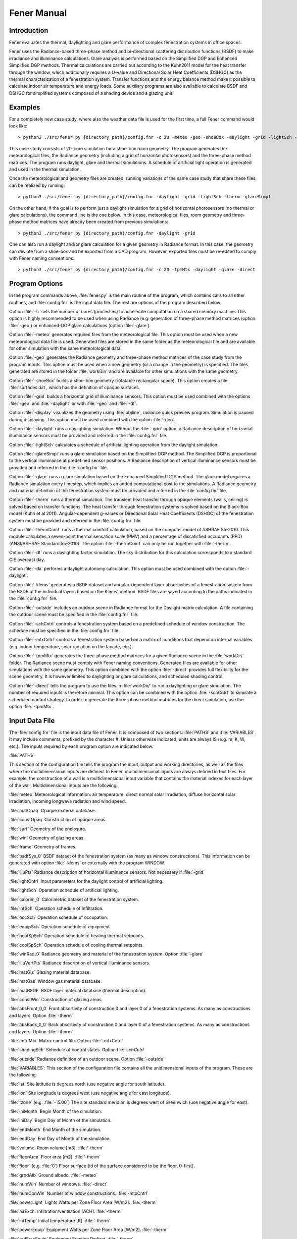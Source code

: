.. _Fener_manual:


***************
Fener Manual
***************

.. _introduction:

Introduction
=============================

Fener evaluates the thermal, daylighting and glare performance of 
complex fenestration systems in office spaces.

Fener uses the Radiance-based three-phase method and bi-directional 
scattering distribution functions (BSDF) to make irradiance and 
illuminance calculations. Glare analysis is performed based on the 
Simplified DGP and Enhanced Simplified DGP methods. Thermal calculations are carried out 
according to the Kuhn2011 model for the heat transfer through the 
window, which additionally requires a U-value and Directional Solar Heat
Coefficients (DSHGC) as the thermal characterization of a fenestration 
system. Transfer functions and the energy balance method make it 
possible to calculate indoor air temperature and energy loads. Some 
auxiliary programs are also available to calculate BSDF and DSHGC for 
simplified systems composed of a shading device and a glazing unit. 

.. _examples:

Examples
=============================

For a completely new case study, where also the weather data file is 
used for the first time, a full Fener command would look like::

  > python3 ./src/fener.py {directory_path}/config.fnr -c 20 -meteo -geo -shoeBox -daylight -grid -lightSch -therm -glareSimpl

This case study consists of 20-core simulation for a shoe-box room 
geometry. The program generates the meteorological files, the Radiance 
geometry (including a grid of horizontal photosensors) and the 
three-phase method matrices. The program runs daylight, glare and 
thermal simulations. A schedule of artificial light operation is 
generated and used in the thermal simulation. 

Once the meteorological and geometry files are created, running 
variations of the same case study that share these files can be realized 
by running::

  > python3 ./src/fener.py {directory_path}/config.fnr -daylight -grid -lightSch -therm -glareSimpl

On the other hand, if the goal is to perform just a daylight simulation 
for a grid of horizontal photosensors (no thermal or glare 
calculations), the command line is the one below. In this case, 
meteorological files, room geometry and three-phase method matrices have 
already been created from previous simulations::

  > python3 ./src/fener.py {directory_path}/config.fnr -daylight -grid

One can also run a daylight and/or glare calculation for a given geometry in Radiance format. 
In this case, the geometry can deviate from a shoe-box and be exported from a CAD program. However,
exported files must be re-edited to comply with Fener naming conventions::

  > python3 ./src/fener.py {directory_path}/config.fnr -c 20 -tpmMtx -daylight -glare -direct

.. _program_options:

Program Options
=============================

In the program commands above, :file:`fener.py` is the main routine of the program, which contains calls to all other routines, and :file:`config.fnr` is the input data file. The rest are options of the program described below:

Option :file:`-c` sets the number of cores (processes) to accelerate computation on a shared memory machine. This option is highly recommended to be used when using Radiance (e.g. generation of three-phase method matrices (option :file:`-geo`) or enhanced-DGP glare calculations (option :file:`-glare`).

Option :file:`-meteo` generates required files from the meteorological file. This option must be used when a new meteorological data file is used. Generated files are stored in the same folder as the meteorological file and are available for other simulation with the same meteorological data.

Option :file:`-geo` generates the Radiance geometry and three-phase method matrices of the case study from the program inputs. This option must be used when a new geometry (or a change in the geometry) is specified. The files generated are stored in the folder :file:`workDir/` and are available for other simulations with the same geometry.

Option :file:`-shoeBox` builds a shoe-box geometry (rotatable rectangular space). This option creates a file :file:`surfaces.dat`, which has the definition of opaque surfaces.

Option :file:`-grid` builds a horizontal grid of illuminance sensors. This option must be used combined with the options :file:`-geo` and :file:`-daylight` or with :file:`-geo` and :file:`-df`. 

Option :file:`-display` visualizes the geometry using :file:`objline`, radiance quick preview program. Simulation is paused during displaying. This option must be used combined with the option :file:`-geo`.

Option :file:`-daylight` runs a daylighting simulation.
Without the :file:`-grid` option, a Radiance description of horizontal illuminance sensors must be provided and referred in the :file:`config.fnr` file.

Option :file:`-lightSch` calculates a schedule of artificial lighting operation from the daylight simulation.

Option :file:`-glareSimpl` runs a glare simulation based on the Simplified-DGP method. The Simplified DGP is proportional to the vertical illuminance at predefined sensor positions. 
A Radiance description of vertical illuminance sensors must be provided and referred in the :file:`config.fnr` file.

Option :file:`-glare` runs a glare simulation based on the Enhanced Simplified DGP method. The glare model requires a Radiance simulation every timestep, which implies an added computational cost to the simulations. A Radiance geometry and material definition of the fenestration system must be provided and referred in the :file:`config.fnr` file.

Option :file:`-therm` runs a thermal simulation. The transient heat transfer through opaque elements (walls, ceiling) is solved based on transfer functions. The heat transfer through fenestration systems is solved based on the Black-Box model (Kuhn et al 2011).
Angular-dependent g-values or Directional Solar Heat Coefficients (DSHGC) of the fenestration system must be provided and referred in the :file:`config.fnr` file.

Option :file:`-thermComf` runs a thermal comfort calculation, based on the computer model of ASHRAE 55-2010. This module calculates a seven-point thermal sensation scale (PMV) and a percentage of dissatisfied occupants (PPD) (ANSI/ASHRAE Standard 55-2010).
The option :file:`-thermComf` can only be run together with :file:`-therm`.

Option :file:`-df` runs a daylighting factor simulation. The sky distribution for this calculation corresponds to a standard CIE overcast day. 

Option :file:`-da` performs a daylight autonomy calculation. This option must be used combined with the option :file:`-daylight`.

Option :file:`-klems` generates a BSDF dataset and angular-dependent layer absortivities of a fenestration system from the BSDF of the individual layers based on the Klems' method. BSDF files are saved according to the paths indicated in the :file:`config.fnr` file. 

Option :file:`-outside` includes an outdoor scene in Radiance format for the Daylight matrix calculation. A file containing the outdoor scene must be specified in the :file:`config.fnr` file. 

Option :file:`-schCntrl` controls a fenestration system based on a predefined schedule of window construction. The schedule must be specified in the :file:`config.fnr` file.

Option :file:`-mtxCntrl` controls a fenestration system based on a matrix of conditions that depend on internal variables (e.g. indoor temperature, solar radiation on the facade, etc.).

Option :file:`-tpmMtx` generates the three-phase method matrices for a given Radiance scene in the :file:`workDir/` folder. The Radiance scene must comply with Fener naming conventions. Generated files are available for other simulations with the same geometry. This option combined with the option :file:`-direct` provides full flexibility for the scene geometry. It is however limited to daylighting or glare calculations, and scheduled shading control.

Option :file:`-direct` tells the program to use the files in :file:`workDir/` to run a daylighting or glare simulation. The number of required inputs is therefore minimal. This option can be combined with the option :file:`-schCntrl` to simulate a scheduled control strategy. In order to generate the three-phase method matrices for the direct simulation, use the option :file:`-tpmMtx`.

.. _input-data-file:

Input Data File
=============================

The :file:`config.fnr` file is the input data file of Fener. It is composed of two sections: :file:`PATHS` and :file:`VARIABLES`. It may include comments, prefixed by the character #. Unless otherwise indicated, units are always IS (e.g. m, K, W, etc.). The inputs required by each program option are indicated below.

:file:`PATHS`

This section of the configuration file tells the program  the input, output and working directories, as well as the files where the multidimensional inputs are defined. In Fener, multidimensional inputs are always defined in text files. For example, the construction of a wall is a multidimensional input variable that contains the material indexes for each layer of the wall. Multidimensional inputs are the following:

:file:`meteo` 
Meteorological information: air temperature, direct normal solar irradiation, diffuse horizontal solar irradiation, incoming longwave radiation and wind speed.

:file:`matOpaq`
Opaque material database.

:file:`constOpaq`
Construction of opaque areas.

:file:`surf`
Geometry of the enclosure.

:file:`win`
Geometry of glazing areas.

:file:`frame`
Geometry of frames.

:file:`bsdfSys_0`
BSDF dataset of the fenestration system (as many as window constructions). This information can be generated with option :file:`-klems` or externally with the program WINDOW.

:file:`illuPts`
Radiance description of horizontal illuminance sensors. Not necessary if :file:`-grid`

:file:`lightCntrl`
Input parameters for the daylight control of artificial lighting.

:file:`lightSch`
Operation schedule of artificial lighting.

:file:`calorim_0`
Calorimetric dataset of the fenestration system. 

:file:`infSch`
Operation schedule of infiltration.

:file:`occSch`
Operation schedule of occupation.

:file:`equipSch`
Operation schedule of equipment.

:file:`heatSpSch`
Operation schedule of heating thermal setpoints.

:file:`coolSpSch`
Operation schedule of cooling thermal setpoints.

:file:`winRad_0`
Radiance geometry and material of the fenestration system. Option :file:`-glare`

:file:`illuVertPts`
Radiance description of vertical illuminance sensors.

:file:`matGlz`
Glazing material database.

:file:`matGas`
Window gas material database.
 
:file:`matBSDF`
BSDF layer material database (thermal description).
 
:file:`constWin`
Construction of glazing areas.

:file:`absFront_0_0`
Front absortivity of construction 0 and layer 0 of a fenestration systems. As many as constructions and layers. Option :file:`-therm`

:file:`absBack_0_0`
Back absortivity of construction 0 and layer 0 of a fenestration systems. As many as constructions and layers. Option :file:`-therm`

:file:`cntrlMtx`
Matrix control file. Option :file:`-mtxCntrl`

:file:`shadingSch`
Schedule of control states.  Option:file:`-schCntrl`

:file:`outside`
Radiance definition of an outdoor scene. Option :file:`-outside`

:file:`VARIABLES`: This section of the configuration file contains all the unidimensional inputs of the program. These are the following:

:file:`lat`
Site latitude is degrees north (use negative angle for south latitude).

:file:`lon`
Site longitude is degrees west (use negative angle for east longitude).        

:file:`tzone` (e.g. :file:`-15.00`) 
The site standard meridian is degrees west of Greenwich (use negative angle for east).      

:file:`iniMonth`
Begin Month of the simulation.

:file:`iniDay`
Begin Day of Month of the simulation.        

:file:`endMonth`
End Month of the simulation.         

:file:`endDay` 
End Day of Month of the simulation.                    

:file:`volume`
Room volume [m3]. :file:`-therm`

:file:`floorArea`
Floor area [m2]. :file:`-therm`

:file:`floor` (e.g. :file:`0`) 
Floor surface {id of the surface considered to be the floor, 0-first}.

:file:`grndAlb`
Ground albedo. :file:`-meteo`  

:file:`numWin`
Number of windows. :file:`-direct`  

:file:`numConWin`
Number of window constructions. :file:`-mtxCntrl`  

:file:`powerLight`
Lights Watts per Zone Floor Area [W/m2]. :file:`-therm`            

:file:`airExch`
Infiltration/ventilation [ACH]. :file:`-therm`       

:file:`iniTemp`
Initial temperature [K]. :file:`-therm`            

:file:`powerEquip`
Equipment Watts per Zone Floor Area [W/m2]. :file:`-therm`             

:file:`radFracEquip`
Equipment Fraction Radiant. :file:`-therm`        

:file:`powerPeople`
People Watts per Zone Floor Area [W/m2]. :file:`-therm`               

:file:`radFracPeople`
People Fraction Radiant. :file:`-therm`    

:file:`radFracLight`
Lights Fraction Radiant. :file:`-therm`

:file:`numPhotosensX` 
Grid of photosensors: number of sensors along the length of the floor surface. :file:`-grid`

:file:`numPhotosensY`
grid of photosensors: number of sensors along the width of the floor surface. :file:`-grid`

:file:`photosensHeight` 
grid of photosensors: height of sensors from Radiance coordinate reference (i.e. thickness of floor + distance from floor). :file:`-grid`

:file:`gridXOffset`
X-offset for photosensor grid (distance from the inner surface of east and west walls). :file:`-grid`

:file:`gridYOffset` 
Y-offset for photosensor grid (distance from the inner surface of south and north walls). :file:`-grid`

:file:`rotAng`
Building orientation (relative to true north [deg], clockwise is negative)

:file:`length`
Zone length (East-West Axis [m]) (indoor perimeter). :file:`-shoeBox`              

:file:`width`
Zone width (North-South Axis [m]) (indoor perimeter). :file:`-shoeBox`                

:file:`height`
Ceiling Height [m] (indoor perimeter). :file:`-shoeBox`           
      
:file:`albWall`
Wall albedo. :file:`-shoeBox`

:file:`albCeiling`
Ceiling albedo. :file:`-shoeBox`

:file:`albFloor`
Floor albedo. :file:`-shoeBox`

:file:`bcSouth`
Boundary condition southWall {0-interior,1-exterior}. :file:`-shoeBox`

:file:`bcEast`
Boundary condition eastWall {0-interior,1-exterior}. :file:`-shoeBox`

:file:`bcNorth`
Boundary condition northWall {0-interior,1-exterior}. :file:`-shoeBox`

:file:`bcWest`
Boundary condition westWall {0-interior,1-exterior}. :file:`-shoeBox`

:file:`bcCeiling`
Boundary condition ceiling {0-interior,1-exterior}. :file:`-shoeBox`

:file:`bcFloor`
Boundary condition floor {0-interior,1-exterior}. :file:`-shoeBox`

:file:`conSouth`
Construction ID southWall. :file:`-shoeBox`

:file:`conEast`
Construction ID eastWall. :file:`-shoeBox`

:file:`conNorth`
Construction ID northWall. :file:`-shoeBox`

:file:`conWest`
Construction ID westWall. :file:`-shoeBox`

:file:`conCeiling`
Construction ID ceiling. :file:`-shoeBox`

:file:`conFloor`
Construction ID floor. :file:`-shoeBox`

:file:`numPanes`
Number of window panes. :file:`-klems`

:file:`numBsdfLay`
Number of BSDF layers. :file:`-klems`

:file:`conOpen`
Construction of open position. :file:`-mtxCntrl`

.. _other-input-files:

Other Input Files
=============================

.. _meteorological-data:

Meteorological data
-----------------

The meteorological data file used in Fener simulations must be in :file:`.epw` format. The format dictionary is decribed in :file:`http://apps1.eere.energy.gov/buildings/energyplus/pdfs/auxiliaryprograms.pdf`. Available meteorological files for different sites around the world can be found here:
:file:`http://apps1.eere.energy.gov/buildings/energyplus/weatherdata_about.cfm`

Whenever a new meteorological file is used, new files must be generated for the simulations through the option :file:`-meteo`. The files generated are the following: :file:`.wea` and :file:`.smx`, by using the Perez all-weather model for the visible and the solar range. A file of hourly values for the solar altitude and azimuth are also generated.

.. _geometry:

Geometry
-----------------

The full capability of Fener (combined thermal and daylighting calculations and very flexible control strategies) is restricted to a shoe-box geometry. Through the  :file:`-tpmMtx` and  :file:`-direct` options, the program offers the possibility to run a daylighting and/or glare simulation for a Radiance scene saved in the :file:`workDir/` folder. The Radiance scene can have any form and is not restricted to a shoe-box. The scene can be exported from another program but must comply with Fener's naming conventions. The :file:`-tpmMtx` and  :file:`-direct` options are only recommended for experienced Fener users.

For a shoe-box geometry, the program offers some built-in tools to simplify the definition of the geometry. In this case, the geometry information is contained in the following three files whose paths are defined in the config file:

Opaque surfaces (e.g. walls, ceiling, floor, etc.), hereafter referred as :file:`surface`.

Window frames, hereafter referred as :file:`frame`.

Window translucent areas, hereafter referred as :file:`window`.

The :file:`-shoeBox` option can be used to create the file :file:`surface` as a rotatable rectangular shoe-box space. By using this options, indoor dimensions must be provided and the thickness of the enclosure is assumed to be 0.15 m. Note that the :file:`frame` and :file:`window` files must still be manually created as described below.

In order to understand the :file:`surface`, :file:`frame` and :file:`window` files in Fener, the following rules must be observed:

Each geometry input file has one header line not read by the program.
Every subsequent line of the file refers to a new element, i.e. if the window file has three lines (apart from the header), that means three windows are defined.

The surface file (:file:`surface`) is composed of the following fields: :file:`length, height, thickness, tx, ty, tz, rx (deg), ry (deg), rz(deg), ExtBoundaryCond, svf, exterior albedo, interior albedo and construction`. Each surface is built on coordinates of the origin(0,0,0) and then moved according to its translation (tx, ty, tz) and rotation (rx, ry, rz) parameters.

The frame file (:file:`frame`) is composed of the following fields: :file:`length (m), height (m), thickness (m), surface, x-offset (m), z-offset (m), out reveal (m), U-value, exterior albedo, interior albedo and svf`. The field :file:`surface` indicates the ID number of the containing surface. The fields :file:`x-offset` and :file:`z-offset` define the position of the frame with respect to the lower-left corner of the surface (from outside). The field :file:`outside reveal` defines the position of the frame with respect to the outer plane of the surface. 

The window file (:file:`window`) is composed of the following fields: :file:`length (m), height (m), frame, x-offset (m), z-offset (m), out reveal(m), svf and construction`. The field :file:`frame` indicates the ID number of the containing frame. The fields :file:`x-offset` and :file:`z-offset` define the position of the window with respect to the lower-left corner of the frame (from outside). The field :file:`outside reveal` defines the position of the window with respect to the outer plane of the surface. A window element is considered infinitely thin.  

Windows are contained in frames, and frames are contained in surfaces. Therefore, translation and rotation parameters defined for one surface also affect the frames and windows contained in that surface. 

This geometry information is used by the program to generate a Radiance geometry in the :file:`workDir` folder especified in the config file. The program also creates a network of irradiance sensor points around the surfaces (if :file:`-therm`) and a grid of horizontal illuminance sensor points (if :file:`-grid`). New three-phase method matrices are generated in the :file:`workDir` folder. The option :file:`-geo` deletes all the previous files in the :file:`workDir` folder. 

.. _material_database:

Material database
-----------------

Material information is user-specified in the :file:`config.fnr` file. Each material file has one header line not read by the program. The following files can be found in the database:

- Opaque material (:file:`matOpaque`).This file contains the following fields: thickness, thermal conductivity, density and specific heat (surface properties are defined in the file :file:`surf`).
- Glazing material (:file:`matGlz`). This file contains the following fields: thickness, solar transmittance, solar front reflectance (outside), solar back reflectance, visible transmittance, visible front reflectance, visible back reflectance, IR transmittance, front emissivity, back emissivity, conductivity, q-parameter (Roos model) and volumetric heat capacity. Option :file:`-klems`.
- Gas material (:file:`matGas`). This file contains the following fields: thickness, fraction of air and fraction of argon. Option :file:`-klems`.
- This file contains the following fields: thickness, thermal conductivity, front emissivity, back emissivity, top opening multiplier, bottom opening multiplier, left side opening multiplier, right side opening multiplier, front opening multiplier and volumetric heat capacity. Option :file:`-klems`.


.. _constructions:

Constructions
-----------------

Construction information is contained in the following files whose paths are defined in the config file:

Opaque surfaces (:file:`constOpaq`).
Glazing areas (:file:`constWin`).


In order to understand the construction definition of Fener, the following rules must be observed:

- Each construction file has one header line not read by the program.
- Every subsequent line of the file refers to a new construction, i.e. if the window construction file has three lines (apart from the header), it means that three window constructions are defined.
- Each construction information is constructed as a 2D-array during simulations, exclusive header line.
- The first column of a construction line is the number of layers (excluding window gaps in window constructions).
- In opaque constructions (except first column), sequence of column indicates the ID of the materials from outside to inside (from outside to inside). The ID of the materials are refered from  :file:`matOpaque.dat`.
- Constructions applied to surfaces with adiabatic boundary conditions must be symmetric with respect to the vertical center line in the cross section of the surface.
- In window constructions (except first column), the numbers after the first one come in pairs. 
The first number of the pair is the material type:
:file:`0-gas, 1-glazing, 2-shade and 4-BSDF`.
The second number of the pair is the material ID. 
For example, if the first number of the pair is 1 (=glazing), the second number of the pair indicates the ID of the material glazing (line number in :file:`matGlazing.dat`). 


.. _artificial_lighting_control:

Artificial lighting control
-----------------

Artificial lighting control information is contained in the :file:`lightCntrl` file whose path are defined in the :file:`config.fnr` file. This file has one header line and as many other lines as control photosensors. For each control photosensor, the following information must be defined:

- Control photosensor ID according to the list of photosensors defined in the :file:`config` file. For the option :file:`-grid`, [0-photosensor closest to south-west corner,1-next to east,etc.]
- Fraction of the floor area controlled by the photosensor [0-1].
- Illuminance setpoint [lux]
- Control type [0-continuous dimming control,1-stepped control]
- Control parameter [Dimming: minimum light output fraction; Stepped: number of steps].


.. _schedules:

Schedules
-----------------

Schedule information is contained in the :file:`config` file. Each schedule file contains a single column of hourly values for each hour of the year (total: 8760 values, no header). This values are multiplied by the corresponding power (if applies) defined in the :file:`config.fnr` file.

Compact schedules:

The program :file:`genSch.py` creates a schedule file in the right format from a schedule file in compact form. A schedule in compact form is composed of the following information:

- One-line header not read by the program.
- One line with the number of hour steps for working days and for weekend days (comma separated).
- As many lines as number of hour steps for working days. For each line there are two values: the end hour of the step (the start hour is the previous end hour or 00:00 for the first hour), and the schedule value.
- As many lines as number of hour steps for weekend days with the same pair of values described above. 

For example, a compact definition for heating setpoints such as::

     One-line Header
     3,1
     6,15.0
     18,20.0
     24,15.0
     24,15.0

means:

For: Working days (Mo-Fr), 3 hour steps:
(from 01:00) Until: 06:00, Heating setpoing: 15 C,
(from 07:00) Until: 18:00, Heating setpoing: 20 C,
(from 19:00) Until: 24:00, Heating setpoing: 15 C.
For weekend days (Sa-Su), 1 hour step:
(from 01:00) Until: 24:00, Heating setpoing: 15 C.

The program :file:`genSch.py` requires a schedule file in compact form and the name of the newly generated schedule file::

    > genSch.py schSpHeatConst heatSetpointConst.dat

.. _shading-control:

Shading Control
-----------------

The most simple option :file:`-schCntrl`is to assign a schedule of control states. This must be referred in the :file:`config.fnr` file and follow the format of other schedules.

The option :file:`-mtxCntrl` defines control algorithms that depend on simulation variables, such occupation, solar radiation on the facade or daylighting levels, must be defined through the file :file:`cntrlMtx` indicated in the :file:`config.fnr` file. 

The format of the :file:`cntrlMtx` file if the following:

One-line header not read by the program.
List of all the simulation variables included in the conditions. Available simulation variables are the following:
- occupation
- sunAltitude [degree]
- average workplane illuminance [lux]
- dgp
- indoor air temperature [K]
- average 24-hour temperature [K]
- exterior irradiance on south facade [W/m2]

List of setpoints for the different variables above which a condition is fulfilled. For example, for a system that has only two states (0: OFF, 1: ON) and an algorithm that is activated when there is occupation and the solar radiation on the facade is higher than 150 W/m2, we will introduce 1 under 'occupation' and 150 under 'Exterior irradiance on building facade'.
Matrix that relates conditions on simulation variables with control states. The matrix has as many rows as conditions and as many columns as variables included in the conditions. In the example before, the control matrix will have one row and two columns plus an additional column indicating the control state index:
1 1 1
For all the other situations, the control will take the default system defined with the variable :file:`conDef` in the :file:`config` file, in this case :file:`conDef = 0` (OFF). The corresponding pseudo-code is the following::

   if occupation and solar_radation > 150W/m2:
      ON
   else:
      OFF

An elaborated example of shading control algorithm is presented here. Again, we have a system with only two states (0: OPEN, 1: CLOSE). When the room is unoccupied, the algorithm compares the simulated indoor temperature with a low temperature setpoint in order to decide whether to activate the shades during the day blocking solar heat gains or to deactivate them during the night enhancing heat transfer through the window. When the room is occupied, a minimum daylighting level is imposed before closing the shade. Once the daylight condition is fulfilled, the algorithm checks the maximum vertical illuminance and the indoor air temperature. If any of these variables reaches a certain threshold, the shades are activated. The resulting algorithm is here written in pseudo-code:

if occupation:
   if average_workplane_illuminance > 400 lux:
      if indoor_air_temperature > 25C or
         max_vertical_illuminance > 3500 lux:
         CLOSE
      else: 
         OPEN
   else:
      OPEN
else:
   if night:
      if indoor_air_temperature > 19C:
         OPEN
      else:
         CLOSE
   else: 
      if indoor_air_temperature > 19C:
         CLOSE
      else:
         OPEN

The corresponding :file:`cntrlMtx` file if the following::

   # one-line header
   0,2,3,4,1,4
   1,400.,0.4,298.15,1,292.15
   0,0,0,0,0,0,1
   0,0,1,0,0,0,1
   0,0,0,1,0,0,1
   0,0,1,1,0,0,1
   0,1,0,0,0,0,1
   0,1,1,0,0,0,1
   0,1,0,1,0,0,1
   0,1,1,1,0,0,1
   0,0,0,0,1,1,1
   0,0,1,0,1,1,1
   0,0,0,1,1,1,1
   0,0,1,1,1,1,1
   0,1,0,0,1,1,1
   0,1,1,0,1,1,1
   0,1,0,1,1,1,1
   0,1,1,1,1,1,1
   1,1,1,0,0,0,1
   1,1,1,0,0,1,1
   1,1,0,1,0,0,1
   1,1,0,1,0,1,1
   1,1,1,1,0,0,1
   1,1,1,1,0,1,1
   1,1,1,0,1,0,1
   1,1,1,0,1,1,1
   1,1,0,1,1,0,1
   1,1,0,1,1,1,1
   1,1,1,1,1,0,1
   1,1,1,1,1,1,1

.. _output-files:

Output files
=============================

Output files are saved in the folder :file:`output`. One output file is generated per variable for the simulation period.  Output files do not contain header or time indication. Current output files are the following: 

:file:`ill.out` - [lux] Illuminance map at grid of photosensors for each simulation hours.

If option :file:`-glare`: 

:file:`illVert.out` - [lux] Vertical illuminance at glare sensor points. 

:file:`dgp.out` - [0-1]  Daylight glare probability (DGP) index at glare sensor points. 

If option :file:`-therm`:

:file:`solTrans.out` - [W] Solar irradiation transmitted through windows.

:file:`effGValue.out` - [-] Effective g-value.

:file:`convIntHeatFlx.out` - [W] Convective heat flux from internal heat gains.

:file:`radIntHeatFlx.out` - [W] Radiant heat flux from internal heat gains.

:file:`irrSurfExt.out` - [W m-2] Solar irradiation absorbed by outdoor opaque surfaces.

:file:`irrSurfInt.out` - [W m-2] Solar irradiation absorbed by indoor opaque surfaces.

:file:`infrSurfInt.out` - [W Infrared heat flux on indoor opaque surfaces.

:file:`convSurfInt.out` - [W] Convective heat flux on indoor opaque surfaces.

:file:`heatSurfInt.out` - [W] Heat flux from internal heat fluxes on indoor opaque surfaces.

:file:`tempSurfInt.out` - [K] Temperature of indoor opaque surfaces.

:file:`tempSurfExt.out` - [K] Temperature of outdoor opaque surfaces.

:file:`irrFrameExt.out` - [W m-2] Solar irradiation on outdoor frame surfaces.

:file:`irrFrameInt.out` - [W m-2] Solar irradiation on indoor frame surfaces.

:file:`irrWinAbsExt.out` - [W m-2] Solar irradiation absorbed by the outdoor layer of windows.

:file:`irrWinAbsInt.out` - [W m-2] Solar irradiation absorbed by the indoor layer of windows.

:file:`infrWinInt.out` - [W] Infrared heat flux on indoor glazing surfaces.

:file:`convWinInt.out` - [W] Convective heat flux on indoor glazing surfaces.

:file:`heatWinInt.out` - [W] Heat flux from internal heat fluxes on indoor glazing surfaces.

:file:`tempWinInt.out` - [K] Temperature of indoor glazing surfaces.

:file:`tempWinExt.out` - [K] Temperature of outdoor glazing surfaces.

:file:`tempInAir.out` - [K] Indoor air temperature.

:file:`energyDemand.out` - [W] Zone energy demand (cooling negative).

If option :file:`-thermComf`:

:file:`pmv.out` - [-] seven-point thermal sensation scale (PMV) of five equally distributed sensors in the room (ASHRAE 55-2010).

:file:`ppd.out` - [%] percentage of thermal dissatisfied occupants (PPD) of five equally distributed sensors in the room (ASHRAE 55-2010).

:file:`tWalls.out` - [K] Temperature of combined opaque and glazing surfaces. 

:file:`tRad.out` - [K] Mean Radiative Temperature of five equally distributed sensors in the room. 

:file:`RHOut.out` - [%] Relative Humidity of the room exterior.

:file:`RHIn.out` - [%] Relative Humidity of the room interior.

If option :file:`-da`:

:file:`da.out` - [%] Spatial daylight autonomy at photosensors.

If option :file:`-df`:

:file:`df.out` - [%] Daylight factor at photosensors.

:file:`-schCntrl` :file:`-mtxCntrl` :

:file:`conIndex.out` - Construction schedule of glazing areas.

If option :file:`-lightSch`:

:file:`lightSch.out` - Schedule of artificial lighting for simulation period.
 
:file:`lights.dat` - Schedule of artificial lighting for the total hours of the year to be used by EnergyPlus. This file is the same as the input file :file:`lightSch` in case the option :file:`-lightSch` is not used.

.. _tutorial:

Steps to define a case study
=============================

The steps to define a new case study and run a coupled daylighting and thermal simulation are the following:

- Copy the required meteorological data file in your input folder.
- Modify the input data in :file:`config.fnr` file.
- Modify the artificial lighting control file :file:`lightControl.dat`.
- Modify the geometry files :file:`frame` and :file:`win`.
- Modify the construction file :file:`constOpaq`.
- Check if the required materials are defined in the material files.
- Modify the schedule compact files.
- Run the program :file:`genSch.py`::

    > genSch.py schSpHeat heatSetpoint.dat
    
- Run the program::

    > fener.py config -c 20 -meteo -shoeBox -grid -geo -daylight -lightSch -therm
